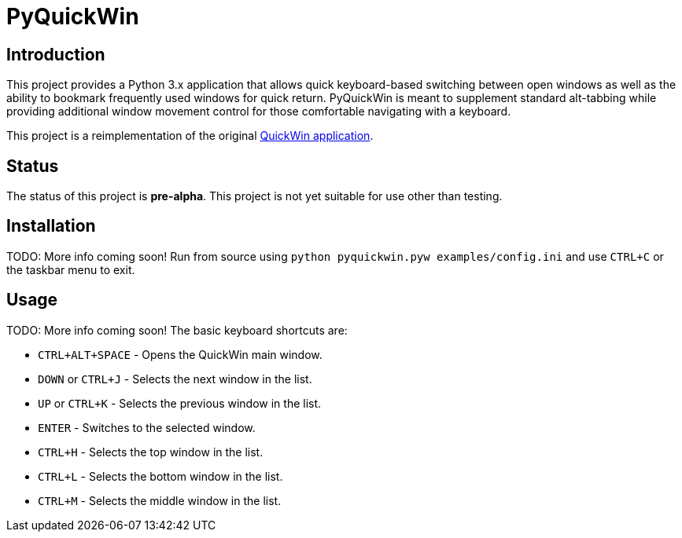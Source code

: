 = PyQuickWin

== Introduction
This project provides a Python 3.x application that allows quick keyboard-based switching between open windows as well as the ability to bookmark frequently used windows for quick return. PyQuickWin is meant to supplement standard alt-tabbing while providing additional window movement control for those comfortable navigating with a keyboard.

This project is a reimplementation of the original https://github.com/jeffrimko/QuickWin[QuickWin application].

== Status
The status of this project is **pre-alpha**. This project is not yet suitable for use other than testing.

== Installation
TODO: More info coming soon! Run from source using `python pyquickwin.pyw examples/config.ini` and use `CTRL+C` or the taskbar menu to exit.

== Usage
TODO: More info coming soon! The basic keyboard shortcuts are:

  - `CTRL+ALT+SPACE` - Opens the QuickWin main window.
  - `DOWN` or `CTRL+J` - Selects the next window in the list.
  - `UP` or `CTRL+K` - Selects the previous window in the list.
  - `ENTER` - Switches to the selected window.
  - `CTRL+H` - Selects the top window in the list.
  - `CTRL+L` - Selects the bottom window in the list.
  - `CTRL+M` - Selects the middle window in the list.
